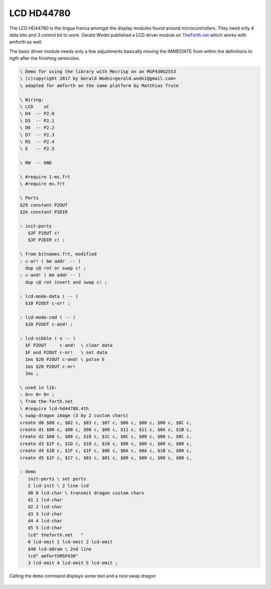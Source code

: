 .. _LCD HD44780:

===========
LCD HD44780
===========

The LCD HD44780 is the lingua franca amongst
the display modules found around microcontrollers. They
need only 4 data bits and 3 control bit to work. Gerald Wodni
published a LCD driver module on `TheForth.net <http://theforth.net/package/lcd-hd44780>`__
which works with amforth as well.

The basic driver module needs only a few adjustments basically moving
the IMMEDIATE from within the definitions to rigth after the finishing
semicolon.

.. code-block:: forth

   \ Demo for using the library with Mecrisp on an MSP430G2553
   \ (c)copyright 2017 by Gerald Wodni<gerald.wodni@gmail.com>
   \ adapted for amforth on the same platform by Matthias Trute

   \ Wiring:
   \ LCD    uC
   \ D4  -- P2.0
   \ D5  -- P2.1
   \ D6  -- P2.2
   \ D7  -- P2.3
   \ RS  -- P2.4
   \ E   -- P2.5

   \ RW  -- GND

   \ #require 1-ms.frt
   \ #require ms.frt

   \ Ports
   $29 constant P2OUT
   $2A constant P2DIR

   : init-ports
      $3F P2OUT c!
      $3F P2DIR c! ;
   
   \ from bitnames.frt, modified
   : c-or! ( bm addr  -- )
     dup c@ rot or swap c! ;
   : c-and! ( bm addr -- )
     dup c@ rot invert and swap c! ;
   
   : lcd-mode-data ( -- )
     $10 P2OUT c-or! ;

   : lcd-mode-cmd ( -- )
     $10 P2OUT c-and! ;

   : lcd-nibble ( x -- )
     $F P2OUT     c-and!  \ clear data
     $F and P2OUT c-or!   \ set data
     1ms $20 P2OUT c-and! \ pulse E
     1ms $20 P2OUT c-or!
     1ms ;

   \ used in lib:
   : 0<> 0= 0= ;
   \ from the-forth.net
   \ #require lcd-hd44780.4th
   \ swap-dragon image (3 by 2 custom chars)
   create d0 $00 c, $02 c, $03 c, $07 c, $06 c, $00 c, $00 c, $0C c,
   create d1 $00 c, $00 c, $00 c, $00 c, $11 c, $11 c, $0A c, $1B c,
   create d2 $00 c, $08 c, $18 c, $1C c, $0C c, $00 c, $00 c, $0C c,
   create d3 $1F c, $1D c, $18 c, $10 c, $00 c, $00 c, $00 c, $00 c,
   create d4 $1B c, $1F c, $1F c, $0E c, $0A c, $0A c, $1B c, $00 c,
   create d5 $1F c, $17 c, $03 c, $01 c, $00 c, $00 c, $00 c, $00 c,

   : demo
      init-ports \ set ports
      2 lcd-init \ 2 line lcd
      d0 0 lcd-char \ transmit dragon custom chars
      d1 1 lcd-char
      d2 2 lcd-char
      d3 3 lcd-char
      d4 4 lcd-char
      d5 5 lcd-char
      lcd" theforth.net   "
      0 lcd-emit 1 lcd-emit 2 lcd-emit
      $40 lcd-ddram \ 2nd line
      lcd" amforthMSP430"
      3 lcd-emit 4 lcd-emit 5 lcd-emit ;

Calling the ``demo`` command displays some text and a nice swap dragon

.. figure:: LCD-HD44780.png
